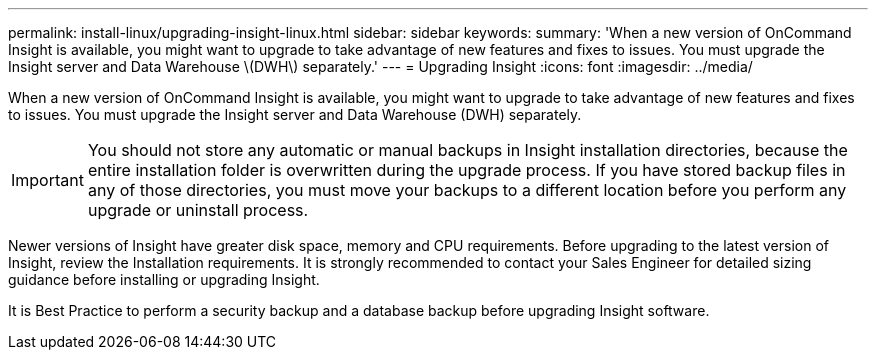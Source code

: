 ---
permalink: install-linux/upgrading-insight-linux.html
sidebar: sidebar
keywords: 
summary: 'When a new version of OnCommand Insight is available, you might want to upgrade to take advantage of new features and fixes to issues. You must upgrade the Insight server and Data Warehouse \(DWH\) separately.'
---
= Upgrading Insight
:icons: font
:imagesdir: ../media/

[.lead]
When a new version of OnCommand Insight is available, you might want to upgrade to take advantage of new features and fixes to issues. You must upgrade the Insight server and Data Warehouse (DWH) separately.

IMPORTANT: You should not store any automatic or manual backups in Insight installation directories, because the entire installation folder is overwritten during the upgrade process. If you have stored backup files in any of those directories, you must move your backups to a different location before you perform any upgrade or uninstall process.

Newer versions of Insight have greater disk space, memory and CPU requirements. Before upgrading to the latest version of Insight, review the Installation requirements. It is strongly recommended to contact your Sales Engineer for detailed sizing guidance before installing or upgrading Insight.

It is Best Practice to perform a security backup and a database backup before upgrading Insight software.
